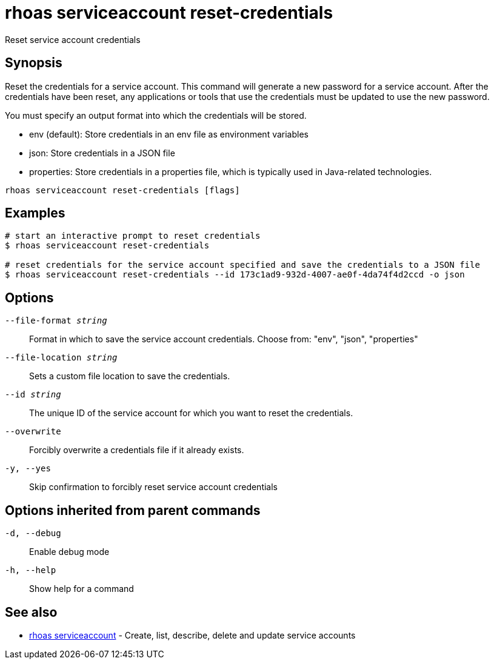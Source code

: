 = rhoas serviceaccount reset-credentials

[role="_abstract"]
ifdef::env-github,env-browser[:relfilesuffix: .adoc]

Reset service account credentials

[discrete]
== Synopsis

Reset the credentials for a service account.
This command will generate a new password for a service account.
After the credentials have been reset, any applications or tools that use the
credentials must be updated to use the new password.

You must specify an output format into which the credentials will be stored.

  - env (default): Store credentials in an env file as environment variables
  - json: Store credentials in a JSON file
  - properties: Store credentials in a properties file, which is typically used in Java-related technologies.


....
rhoas serviceaccount reset-credentials [flags]
....

[discrete]
== Examples

....
# start an interactive prompt to reset credentials
$ rhoas serviceaccount reset-credentials

# reset credentials for the service account specified and save the credentials to a JSON file
$ rhoas serviceaccount reset-credentials --id 173c1ad9-932d-4007-ae0f-4da74f4d2ccd -o json

....

[discrete]
== Options

`--file-format _string_`::
Format in which to save the service account credentials. Choose from: "env", "json", "properties"
`--file-location _string_`::
Sets a custom file location to save the credentials.
`--id _string_`::
The unique ID of the service account for which you want to reset the credentials.
`--overwrite`::
Forcibly overwrite a credentials file if it already exists.
`-y, --yes`::
Skip confirmation to forcibly reset service account credentials

[discrete]
== Options inherited from parent commands

`-d, --debug`::
Enable debug mode
`-h, --help`::
Show help for a command

[discrete]
== See also

* xref:_rhoas_serviceaccount[rhoas serviceaccount] - Create, list, describe, delete and update service accounts

